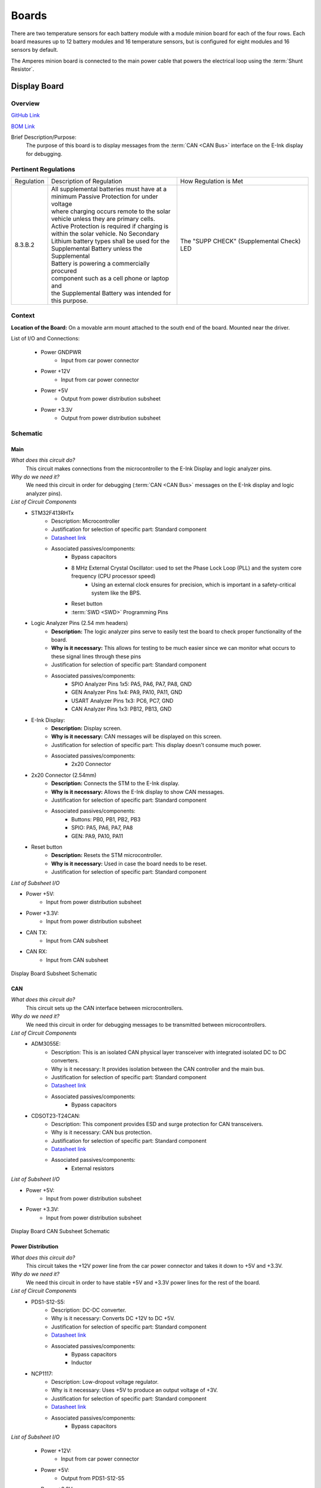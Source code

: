 ********
Boards
********

There are two temperature sensors for each battery module with a module minion board for each of the four rows.
Each board measures up to 12 battery modules and 16 temperature sensors, but is configured for eight modules and 
16 sensors by default.

The Amperes minion board is connected to the main power cable that powers the electrical loop using the :term:`Shunt Resistor`. 

Display Board
=============

Overview
^^^^^^^^
`GitHub Link <https://github.com/lhr-solar/BPS-DisplayPCB>`__

`BOM Link <https://www.mouser.com/ProjectManager/ProjectDetail.aspx?State=EDIT&ProjectGUID=11b675c5-b15b-46bd-a790-bb450819a4d3>`__ 

Brief Description/Purpose:
    The purpose of this board is to display messages from the :term:`CAN <CAN Bus>` interface on 
    the E-Ink display for debugging.

Pertinent Regulations
^^^^^^^^^^^^^^^^^^^^^
========== ============================================== ===============================================
Regulation Description of Regulation                      How Regulation is Met

8.3.B.2    | All supplemental batteries must have at a    The "SUPP CHECK" (Supplemental Check) LED
           | minimum Passive Protection for under voltage 
           | where charging occurs remote to the solar 
           | vehicle unless they are primary cells. 
           | Active Protection is required if charging is 
           | within the solar vehicle. No Secondary 
           | Lithium battery types shall be used for the 
           | Supplemental Battery unless the Supplemental 
           | Battery is powering a commercially procured 
           | component such as a cell phone or laptop and 
           | the Supplemental Battery was intended for 
           | this purpose.
========== ============================================== ===============================================

Context
^^^^^^^
**Location of the Board:** On a movable arm mount attached to the south end of the board. Mounted near the driver.  

List of I/O and Connections: 
    
    * Power GNDPWR 
        * Input from car power connector 
    * Power +12V 
        * Input from car power connector 
    * Power +5V 
        * Output from power distribution subsheet 
    * Power +3.3V 
        * Output from power distribution subsheet 

Schematic
^^^^^^^^^

**Main**
++++++++

*What does this circuit do?*
    This circuit makes connections from the microcontroller to the E-Ink Display and logic 
    analyzer pins.  
*Why do we need it?*
    We need this circuit in order for debugging (:term:`CAN <CAN Bus>` messages on the E-Ink 
    display and logic analyzer pins).  
*List of Circuit Components*
    * STM32F413RHTx 
        * Description: Microcontroller 
        * Justification for selection of specific part: Standard component  
        * `Datasheet link <https://www.google.com/url?sa=t&rct=j&q=&esrc=s&source=web&cd=&cad=rja&uact=8&ved=2ahUKEwiqg4WM6NXuAhXULc0KHcHbAzIQFjABegQIAhAC&url=https%3A%2F%2Fwww.st.com%2Fresource%2Fen%2Fdatasheet%2Fstm32f413rg.pdf&usg=AOvVaw3U9MV6EuhEcmJpsEYCrU52>`__
        * Associated passives/components:
            * Bypass capacitors 
            * 8 MHz External Crystal Oscillator: used to set the Phase Lock Loop (PLL) and the system core frequency (CPU processor speed) 
                * Using an external clock ensures for precision, which is important in a safety-critical system like the BPS.  
            * Reset button
            * :term:`SWD <SWD>` Programming Pins
    * Logic Analyzer Pins (2.54 mm headers) 
        * **Description:** The logic analyzer pins serve to easily test the board to check proper 
          functionality of the board.  
        * **Why is it necessary:** This allows for testing to be much easier since we can monitor 
          what occurs to these signal lines through these pins  
        * Justification for selection of specific part: Standard component 
        * Associated passives/components:  
            * SPIO Analyzer Pins 1x5: PA5, PA6, PA7, PA8, GND 
            * GEN Analyzer Pins 1x4: PA9, PA10, PA11, GND 
            * USART Analyzer Pins 1x3: PC6, PC7, GND 
            * CAN Analyzer Pins 1x3: PB12, PB13, GND 
    * E-Ink Display: 
        * **Description:** Display screen. 
        * **Why is it necessary:** CAN messages will be displayed on this screen.  
        * Justification for selection of specific part: This display doesn't consume much power. 
        * Associated passives/components: 
            * 2x20 Connector 
    * 2x20 Connector (2.54mm) 
        * **Description:** Connects the STM to the E-Ink display. 
        * **Why is it necessary:** Allows the E-Ink display to show CAN messages. 
        * Justification for selection of specific part: Standard component 
        * Associated passives/components: 
            * Buttons: PB0, PB1, PB2, PB3 
            * SPIO: PA5, PA6, PA7, PA8 
            * GEN: PA9, PA10, PA11 
    * Reset button 
        * **Description:** Resets the STM microcontroller. 
        * **Why is it necessary:** Used in case the board needs to be reset. 
        * Justification for selection of specific part: Standard component 

*List of Subsheet I/O*

* Power +5V: 
    * Input from power distribution subsheet 
* Power +3.3V: 
    * Input from power distribution subsheet 
* CAN TX: 
    * Input from CAN subsheet 
* CAN RX: 
    * Input from CAN subsheet 

.. figure:: ../_static/DisplaySch.png
    :align: center

    Display Board Subsheet Schematic

**CAN**
+++++++

*What does this circuit do?* 
    This circuit sets up the CAN interface between microcontrollers.
*Why do we need it?*
    We need this circuit in order for debugging messages to be transmitted between microcontrollers.  
*List of Circuit Components*
    * ADM3055E: 
        * Description: This is an isolated CAN physical layer transceiver with integrated isolated 
          DC to DC converters.  
        * Why is it necessary: It provides isolation between the CAN controller and the main bus.  
        * Justification for selection of specific part: Standard component 
        * `Datasheet link <https://www.analog.com/media/en/technical-documentation/data-sheets/ADM3055E-3057E.pdf>`__ 
        * Associated passives/components: 
            * Bypass capacitors 
    * CDSOT23-T24CAN: 
        * Description: This component provides ESD and surge protection for CAN transceivers.  
        * Why is it necessary: CAN bus protection. 
        * Justification for selection of specific part: Standard component 
        * `Datasheet link <https://www.bourns.com/docs/Product-Datasheets/CDSOT23-T24CAN.pdf>`__  
        * Associated passives/components: 
            * External resistors 

*List of Subsheet I/O*

* Power +5V: 
    * Input from power distribution subsheet 
* Power +3.3V: 
    * Input from power distribution subsheet 

.. figure:: ../_static/DisplayCANSch.png
    :align: center

    Display Board CAN Subsheet Schematic

**Power Distribution**
++++++++++++++++++++++

*What does this circuit do?*
    This circuit takes the +12V power line from the car power connector and takes it down to +5V 
    and +3.3V.  
*Why do we need it?*
    We need this circuit in order to have stable +5V and +3.3V power lines for the rest of the board.  
*List of Circuit Components*
    * PDS1-S12-S5: 
        * Description: DC-DC converter. 
        * Why is it necessary: Converts DC +12V to DC +5V.  
        * Justification for selection of specific part: Standard component 
        * `Datasheet link <https://www.mouser.com/datasheet/2/670/pds1_m-1311700.pdf>`__  
        * Associated passives/components: 
            * Bypass capacitors 
            * Inductor 
    * NCP1117: 
        * Description: Low-dropout voltage regulator. 
        * Why is it necessary: Uses +5V to produce an output voltage of +3V.  
        * Justification for selection of specific part: Standard component 
        * `Datasheet link <https://www.onsemi.com/pub/Collateral/NCP1117-D.PDF>`__
        * Associated passives/components: 
            * Bypass capacitors 

*List of Subsheet I/O*

    * Power +12V: 
        * Input from car power connector 
    * Power +5V: 
        * Output from PDS1-S12-S5 
    * Power +3.3V: 
        * Output from NCP1117 

.. figure:: ../_static/DisplayPwrSch.png
    :align: center

    Display Board Power Distribution Subsheet Schematic

Layout 
^^^^^^
**Dimensions: 56mm x 91.46 mm**

Requirements/Constraints:  
    * The e-Ink display acts as a shield and lays on the board, so components with a tall height 
      can’t be placed by the display 
    * The LEDs must be visible and not covered by the e-Ink display 
Design Choices:
    * The parts are organized in sections, with the power distribution system in the bottom left 
      and the CAN connections on the center-right side of the board.  
    * All the logic analyzer pin headers are now separate. They were formerly all in one bigger 
      pin header, but have now been split apart to make traces shorter and neater.  
    * The CAN connectors and car power connectors were placed on the south end of the board so 
      that the wires connecting to them could go through the arm mount.  

.. figure:: ../_static/DisplayLayout.png
    :align: center

    Display Board Layout

.. figure:: ../_static/DisplayRenderTop.png
    :align: center

    Display Board Render Top

.. figure:: ../_static/DisplayRenderBottom.png
    :align: center

    Display Board Render Bottom

Leader board
============

The Leader board uses the STM32F413 microcontroller. The board requires seven connectors:

* One 2-pin :ref:`power connector <power-connector>` (+12V, PWRGND)
* One 2-pin error light connector (+12V, PWRGND)
* One 4-pin contactor connector (+12V, PWRGND, aux1, aux2)
* One 4-pin Amperes board connector (+12V, PWRGND, IP, IM)
* One 4-pin CAN connector (isolated +5V, isolated GND, CAN high, CAN low)
* One 2-pin Minion connector (IP, IM)
* One 2x4-pin fan connector (4x +12V, 4x PWRGND)

The STM32F413 requires bypass capacitors and uses an 8MHz clock. To program the STM32F413, pins are connected to a 1x4 header to use the :abbr:`SWD (Serial Wire Debug)` programming protocol. 

The reset button allows you to avoid powering the BPS off to reset it.

.. note::
    You can configure the system to reset every time you use the Keil IDE to program it. 

For more information, see the `STM32F413 datasheet <https://www.st.com/resource/en/reference_manual/dm00305666-stm32f413-423-advanced-arm-based-32-bit-mcus-stmicroelectronics.pdf>`__.

.. figure:: ../_static/leader-board-diagram.png
    :align: center

    STM32F413 bypass capacitors 

The system's :abbr:`RTC (Real Time Clock)` is sourced from a low-power crystal oscillator. The crystal is used to set the :abbr:`PLL (Phase Lock Loop)`, which 
sets the system core frequency (CPU clock speed). The controller supports a range of frequencies, but the default is 8MHz. 

The :abbr:`MCU (Microcontroller Unit)` has an alternate internal clock that saves power consumption at the cost of precision. 
Since this system is safety critical, the external 8MHz crystal was added. 

.. note::
    The internal and external clocks were not tested against each other.

Capacitor values are set based on the crystal’s load capacitance and the capacitance of the whole board. 
The crystal and capacitor should be as physically close to the MCU as possible to avoid signal drift.

.. figure:: ../_static/crystal-capacitors.png
    :align: center

    STM32 crystal layout

.. _power-connector:

Power connector
^^^^^^^^^^^^^^^
The Leader board gets a 12V power supply. The voltage must be dropped to power the MCU and components. The total voltage required for all the components is +3.3V and +5V. 

An isolated DC-DC converter (RI3-1205S) converts the +12V input to +5V. The +12V input will be isolated from the +5V output. The Leader board
must use the correct grounds to maintain isolation. 

A switching regulator (NCP1117) converts the +5V input to +3.3V. This does not need isolation because the +5V input and corresponding grounds are already isolated from the +12V line.

.. figure:: ../_static/leader-board-power-connector.png
    :align: center

    Leader board power distribution

Fan Board: Manthan Upadhyaya
=============================

Purpose
    The purpose of this board is to set the speed of the fans that will be used to cool the battery 
    pack. It recieves signals from the Master Board and sends them across a MOSFET that switches the 
    fan on or off.

Blocks
    Mosfets - Each mosfet is between the power provided by the Master Board and power provided to the
    fans. When the PWM signal is set, it switches the fan on or off at a certain duty cycle.

Connections
    6 Connector: 4 of these connections are the PWM signals sent by the Master board. The other 2
    are power and ground.
    
    2 Connector(4): These are the power and grounds each fan is connected to.

Additional Considerations
    None
